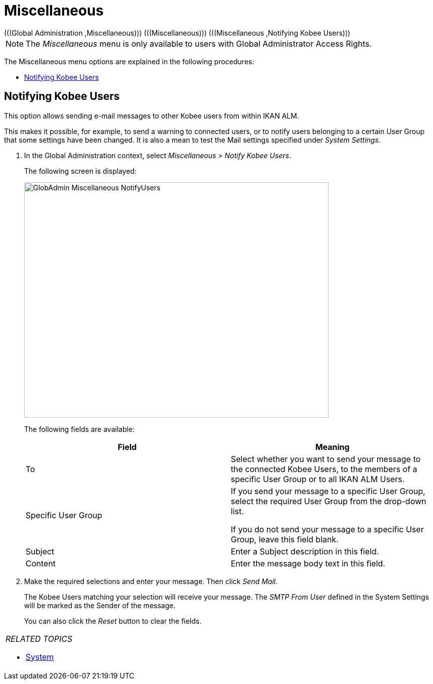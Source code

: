 // The imagesdir attribute is only needed to display images during offline editing. Antora neglects the attribute.
:imagesdir: ../images

[[_globadm_miscellaneous]]
= Miscellaneous 
(((Global Administration ,Miscellaneous)))  (((Miscellaneous)))  (((Miscellaneous ,Notifying Kobee Users))) 

[NOTE]
====
The __Miscellaneous __menu is only available to users with Global Administrator Access Rights.
====

The Miscellaneous menu options are explained in the following procedures:

* <<GlobAdm_Misc.adoc#_globadm_notifyusers,Notifying Kobee Users>>


[[_globadm_notifyusers]]
== Notifying Kobee Users 
(((Notifying Kobee Users))) 

[[_pnotifyusers]]
This option allows sending e-mail messages to other Kobee users from within IKAN ALM.

This makes it possible, for example, to send a warning to connected users, or to notify users belonging to a certain User Group that some settings have been changed.
It is also a mean to test the Mail settings specified under __System Settings__.

. In the Global Administration context, select _Miscellaneous > Notify Kobee Users_.
+
The following screen is displayed:
+
image::GlobAdmin-Miscellaneous-NotifyUsers.png[,607,469] 
+
The following fields are available:
+

[cols="1,1", frame="topbot", options="header"]
|===
| Field
| Meaning

|To
|Select whether you want to send your message to the connected Kobee Users, to the members of a specific User Group or to all IKAN ALM Users.

|Specific User Group
|If you send your message to a specific User Group, select the required User Group from the drop-down list.

If you do not send your message to a specific User Group, leave this field blank.

|Subject
|Enter a Subject description in this field.

|Content
|Enter the message body text in this field.
|===

. Make the required selections and enter your message. Then click __Send Mail__.
+
The Kobee Users matching your selection will receive your message.
The _SMTP From User_ defined in the System Settings will be marked as the Sender of the message.
+
You can also click the _Reset_ button to clear the fields.


[cols="1", frame="topbot"]
|===

a|_RELATED TOPICS_

* <<GlobAdm_System.adoc#_globadm_system,System>>

|===